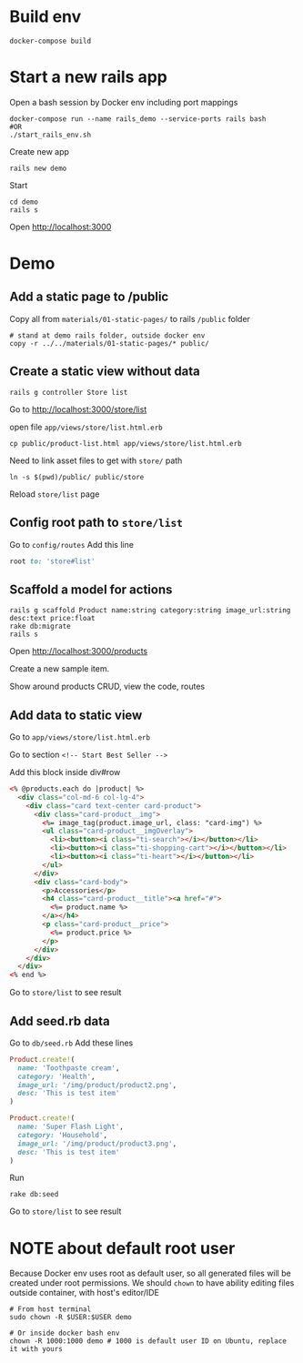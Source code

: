 #+STARTUP: indent
* Build env
#+begin_src shell
docker-compose build
#+end_src

* Start a new rails app
Open a bash session by Docker env including port mappings
#+begin_src shell
docker-compose run --name rails_demo --service-ports rails bash
#OR
./start_rails_env.sh
#+end_src

Create new app
#+begin_src shell
rails new demo
#+end_src

Start
#+begin_src shell
cd demo
rails s
#+end_src

Open http://localhost:3000

* Demo
** Add a static page to /public
Copy all from =materials/01-static-pages/= to rails =/public= folder

#+begin_src shell
# stand at demo rails folder, outside docker env
copy -r ../../materials/01-static-pages/* public/
#+end_src

** Create a static view without data

#+begin_src shell
rails g controller Store list
#+end_src

Go to [[http://localhost:3000/store/list]]

open file =app/views/store/list.html.erb=

#+begin_src shell
cp public/product-list.html app/views/store/list.html.erb
#+end_src

Need to link asset files to get with =store/= path

#+begin_src shell
ln -s $(pwd)/public/ public/store
#+end_src

Reload =store/list= page

** Config root path to =store/list=
Go to =config/routes=
Add this line

#+begin_src ruby
root to: 'store#list'
#+end_src

** Scaffold a model for actions
#+begin_src shell
rails g scaffold Product name:string category:string image_url:string desc:text price:float
rake db:migrate
rails s
#+end_src

Open http://localhost:3000/products

Create a new sample item.

Show around products CRUD, view the code, routes

** Add data to static view
Go to =app/views/store/list.html.erb=

Go to section =<!-- Start Best Seller -->=

Add this block inside div#row

#+begin_src html
<% @products.each do |product| %>
  <div class="col-md-6 col-lg-4">
    <div class="card text-center card-product">
      <div class="card-product__img">
        <%= image_tag(product.image_url, class: "card-img") %>
        <ul class="card-product__imgOverlay">
          <li><button><i class="ti-search"></i></button></li>
          <li><button><i class="ti-shopping-cart"></i></button></li>
          <li><button><i class="ti-heart"></i></button></li>
        </ul>
      </div>
      <div class="card-body">
        <p>Accessories</p>
        <h4 class="card-product__title"><a href="#">
          <%= product.name %>
        </a></h4>
        <p class="card-product__price">
          <%= product.price %>
        </p>
      </div>
    </div>
  </div>
<% end %>
#+end_src

Go to =store/list= to see result

** Add seed.rb data

Go to =db/seed.rb=
Add these lines

#+begin_src ruby
Product.create!(
  name: 'Toothpaste cream',
  category: 'Health',
  image_url: '/img/product/product2.png',
  desc: 'This is test item'
)

Product.create!(
  name: 'Super Flash Light',
  category: 'Household',
  image_url: '/img/product/product3.png',
  desc: 'This is test item'
)
#+end_src

Run
#+begin_src shell
rake db:seed
#+end_src

Go to =store/list= to see result

* NOTE about default root user
Because Docker env uses root as default user, so all generated files will be created under root permissions.
We should ~chown~ to have ability editing files outside container, with host's editor/IDE

#+begin_src shell
# From host terminal
sudo chown -R $USER:$USER demo

# Or inside docker bash env
chown -R 1000:1000 demo # 1000 is default user ID on Ubuntu, replace it with yours
#+end_src
